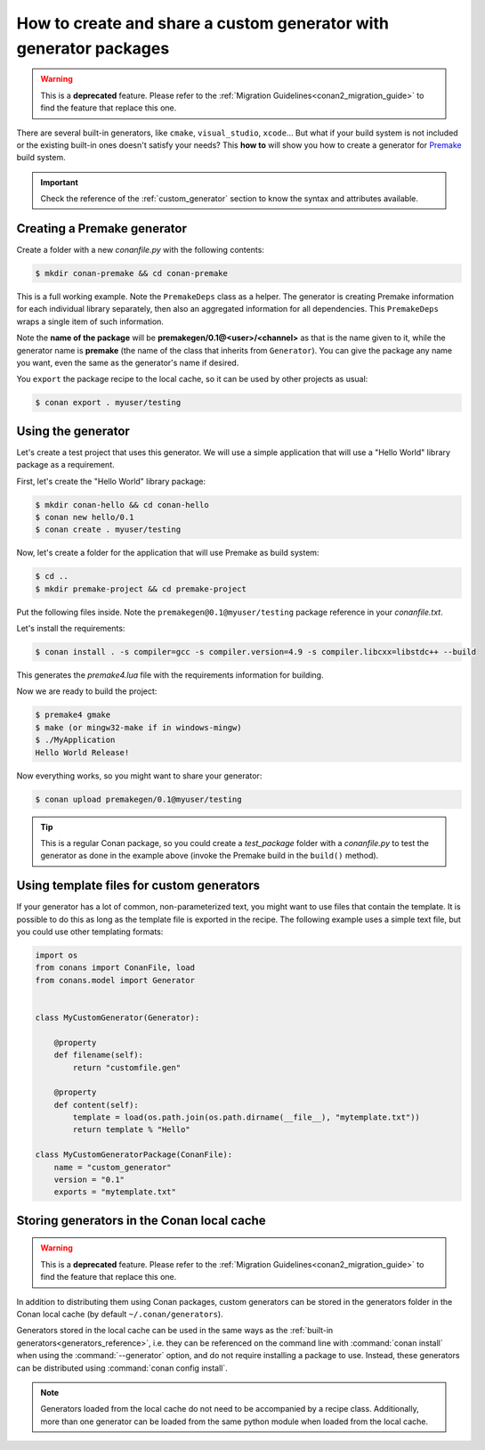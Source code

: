 .. _dyn_generators:

How to create and share a custom generator with generator packages
==================================================================

.. warning::

    This is a **deprecated** feature. Please refer to the :ref:`Migration Guidelines<conan2_migration_guide>`
    to find the feature that replace this one.

There are several built-in generators, like ``cmake``, ``visual_studio``, ``xcode``... But what if your build system is not included or the
existing built-in ones doesn't satisfy your needs? This **how to** will show you how to create a generator for
Premake_ build system.

.. important::

    Check the reference of the :ref:`custom_generator` section to know the syntax and attributes available.

Creating a Premake generator
----------------------------

Create a folder with a new *conanfile.py* with the following contents:

.. code-block:: bash

   $ mkdir conan-premake && cd conan-premake

.. code-block:: python
   :caption: *conanfile.py*

    from conans.model import Generator
    from conans import ConanFile


    class PremakeDeps(object):
        def __init__(self, deps_cpp_info):
            self.include_paths = ",\n".join('"%s"' % p.replace("\\", "/")
                                            for p in deps_cpp_info.include_paths)
            self.lib_paths = ",\n".join('"%s"' % p.replace("\\", "/")
                                        for p in deps_cpp_info.lib_paths)
            self.bin_paths = ",\n".join('"%s"' % p.replace("\\", "/")
                                        for p in deps_cpp_info.bin_paths)
            self.libs = ", ".join('"%s"' % p for p in deps_cpp_info.libs)
            self.defines = ", ".join('"%s"' % p for p in deps_cpp_info.defines)
            self.cppflags = ", ".join('"%s"' % p for p in deps_cpp_info.cppflags)
            self.cflags = ", ".join('"%s"' % p for p in deps_cpp_info.cflags)
            self.sharedlinkflags = ", ".join('"%s"' % p for p in deps_cpp_info.sharedlinkflags)
            self.exelinkflags = ", ".join('"%s"' % p for p in deps_cpp_info.exelinkflags)

            self.rootpath = "%s" % deps_cpp_info.rootpath.replace("\\", "/")


    class premake(Generator):

        @property
        def filename(self):
            return "conanpremake.lua"

        @property
        def content(self):
            deps = PremakeDeps(self.deps_build_info)

            template = ('conan_includedirs{dep} = {{{deps.include_paths}}}\n'
                        'conan_libdirs{dep} = {{{deps.lib_paths}}}\n'
                        'conan_bindirs{dep} = {{{deps.bin_paths}}}\n'
                        'conan_libs{dep} = {{{deps.libs}}}\n'
                        'conan_cppdefines{dep} = {{{deps.defines}}}\n'
                        'conan_cppflags{dep} = {{{deps.cppflags}}}\n'
                        'conan_cflags{dep} = {{{deps.cflags}}}\n'
                        'conan_sharedlinkflags{dep} = {{{deps.sharedlinkflags}}}\n'
                        'conan_exelinkflags{dep} = {{{deps.exelinkflags}}}\n')

            sections = ["#!lua"]
            all_flags = template.format(dep="", deps=deps)
            sections.append(all_flags)
            template_deps = template + 'conan_rootpath{dep} = "{deps.rootpath}"\n'

            for dep_name, dep_cpp_info in self.deps_build_info.dependencies:
                deps = PremakeDeps(dep_cpp_info)
                dep_name = dep_name.replace("-", "_")
                dep_flags = template_deps.format(dep="_" + dep_name, deps=deps)
                sections.append(dep_flags)

            return "\n".join(sections)


    class MyPremakeGeneratorPackage(ConanFile):
        name = "premakegen"
        version = "0.1"
        url = "https://github.com/memsharded/conan-premake"
        license = "MIT"

This is a full working example. Note the ``PremakeDeps`` class as a helper. The generator is creating Premake information for each
individual library separately, then also an aggregated information for all dependencies. This ``PremakeDeps`` wraps a single item of such
information.

Note the **name of the package** will be **premakegen/0.1@<user>/<channel>** as that is the name given to it, while the generator name is
**premake** (the name of the class that inherits from ``Generator``). You can give the package any name you want, even the same as the
generator's name if desired.

You ``export`` the package recipe to the local cache, so it can be used by other projects as usual:

.. code-block:: bash

   $ conan export . myuser/testing

Using the generator
-------------------

Let's create a test project that uses this generator. We will use a simple application that will use a "Hello World" library package as a
requirement.

First, let's create the "Hello World" library package:

.. code-block:: bash

    $ mkdir conan-hello && cd conan-hello
    $ conan new hello/0.1
    $ conan create . myuser/testing

Now, let's create a folder for the application that will use Premake as build system:

.. code-block:: bash

    $ cd ..
    $ mkdir premake-project && cd premake-project

Put the following files inside. Note the ``premakegen@0.1@myuser/testing`` package reference in your *conanfile.txt*.

.. code-block:: text
   :caption: *conanfile.txt*

    [requires]
    hello/0.1@myuser/testing
    premakegen@0.1@myuser/testing

    [generators]
    premake

.. code-block:: cpp
   :caption: *main.cpp*

    #include "hello.h"

    int main (void) {
        hello();
    }

.. code-block:: lua
   :caption: *premake4.lua*

    -- premake4.lua

    require 'conanpremake'

    -- A solution contains projects, and defines the available configurations solution "MyApplication"

    configurations { "Debug", "Release" }
    includedirs { conan_includedirs }
    libdirs { conan_libdirs }
    links { conan_libs }

    -- A project defines one build target

    project "MyApplication"
        kind "ConsoleApp"
        language "C++"
        files { "**.h", "**.cpp" }

        configuration "Debug"
            defines { "DEBUG" }
            flags { "Symbols" }

        configuration "Release"
            defines { "NDEBUG" }
            flags { "Optimize" }

Let's install the requirements:

.. code-block:: bash

    $ conan install . -s compiler=gcc -s compiler.version=4.9 -s compiler.libcxx=libstdc++ --build

This generates the *premake4.lua* file with the requirements information for building.

Now we are ready to build the project:

.. code-block:: bash

    $ premake4 gmake
    $ make (or mingw32-make if in windows-mingw)
    $ ./MyApplication
    Hello World Release!

Now everything works, so you might want to share your generator:

.. code-block:: bash

    $ conan upload premakegen/0.1@myuser/testing

.. tip::

    This is a regular Conan package, so you could create a *test_package* folder with a *conanfile.py* to test the generator as done in
    the example above (invoke the Premake build in the ``build()`` method).

Using template files for custom generators
------------------------------------------

If your generator has a lot of common, non-parameterized text, you might want to use files that contain the template. It is possible to do
this as long as the template file is exported in the recipe. The following example uses a simple text file, but you could use other
templating formats:

.. code-block:: python

    import os
    from conans import ConanFile, load
    from conans.model import Generator


    class MyCustomGenerator(Generator):

        @property
        def filename(self):
            return "customfile.gen"

        @property
        def content(self):
            template = load(os.path.join(os.path.dirname(__file__), "mytemplate.txt"))
            return template % "Hello"

    class MyCustomGeneratorPackage(ConanFile):
        name = "custom_generator"
        version = "0.1"
        exports = "mytemplate.txt"

Storing generators in the Conan local cache
-------------------------------------------

.. warning::

    This is a **deprecated** feature. Please refer to the :ref:`Migration Guidelines<conan2_migration_guide>`
    to find the feature that replace this one.

In addition to distributing them using Conan packages, custom generators can be stored
in the generators folder in the Conan local cache (by default ``~/.conan/generators``).

Generators stored in the local cache can be used in the same ways as the
:ref:`built-in generators<generators_reference>`, i.e. they can be referenced on the command line
with :command:`conan install` when using the :command:`--generator` option, and do not require
installing a package to use. Instead, these generators can be distributed using :command:`conan config install`.

.. code-block:: python
    :caption: *A custom generator which saves all environment variables defined in a package to a json file*

    import json
    from conans.model import Generator


    # The generator name will be the literal class name (not the filename)
    class custom_generator(Generator):
        @property
        def filename(self):
            return "custom_generator_output.json"

        @property
        def content(self):
            return json.dumps(self.deps_env_info.vars)

.. code-block:: bash
    :caption: *Using the custom generator at install time*

    $ conan install <path_or_reference> --generator custom_generator

.. note::

    Generators loaded from the local cache do not need to be accompanied by a recipe class.
    Additionally, more than one generator can be loaded from the same python module when loaded from the local cache.

.. _`Premake`: https://premake.github.io/

